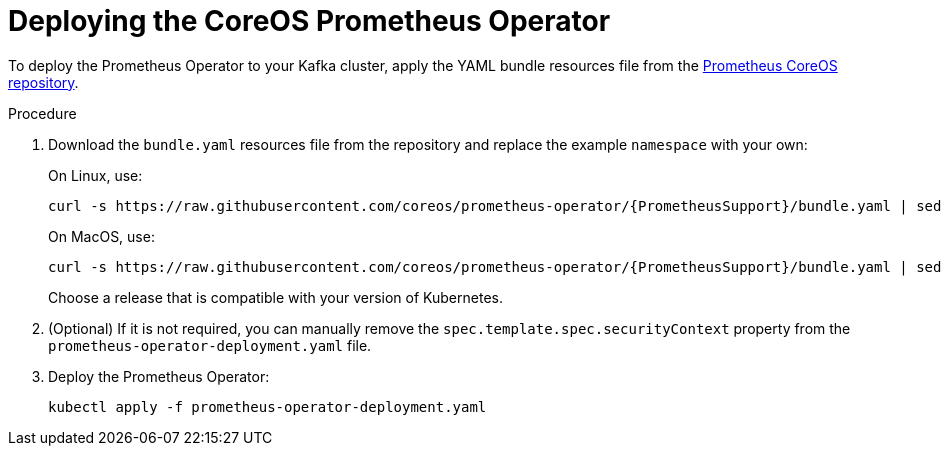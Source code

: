 // This assembly is included in the following assemblies:
//
// metrics/assembly_metrics-prometheus-deploy.adoc/

[id='proc-metrics-deploying-prometheus-operator-{context}']

= Deploying the CoreOS Prometheus Operator

To deploy the Prometheus Operator to your Kafka cluster, apply the YAML bundle resources file from the https://github.com/coreos/prometheus-operator[Prometheus CoreOS repository].

.Procedure

. Download the `bundle.yaml` resources file from the repository and replace the example `namespace` with your own:
+
On Linux, use:
+
[source,shell,subs="+quotes,attributes+"]
curl -s https://raw.githubusercontent.com/coreos/prometheus-operator/{PrometheusSupport}/bundle.yaml | sed -e 's/namespace: .*/namespace: _my-namespace_/' > prometheus-operator-deployment.yaml
+
On MacOS, use:
+
[source,shell,subs="+quotes,attributes+"]
curl -s https://raw.githubusercontent.com/coreos/prometheus-operator/{PrometheusSupport}/bundle.yaml | sed -e '' 's/namespace: .*/namespace: _my-namespace_/' > prometheus-operator-deployment.yaml
+
Choose a release that is compatible with your version of Kubernetes.

. (Optional) If it is not required, you can manually remove the `spec.template.spec.securityContext` property from the `prometheus-operator-deployment.yaml` file.

. Deploy the Prometheus Operator:
+
[source,shell,subs="+attributes"]
kubectl apply -f prometheus-operator-deployment.yaml
+
ifdef::Downloading[]
NOTE: The Prometheus Operator installation works with Kubernetes 1.18+. To check which version to use with a different Kubernetes version, refer to the https://github.com/coreos/kube-prometheus#kubernetes-compatibility-matrix[Kubernetes compatibility matrix].
endif::Downloading[]
